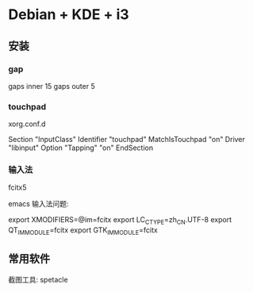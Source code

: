 * Debian + KDE + i3

** 安装

*** gap

	gaps inner 15
	gaps outer 5

*** touchpad
	xorg.conf.d
	
	Section "InputClass"
        Identifier "touchpad"
		MatchIsTouchpad "on"
		Driver "libinput"
		Option "Tapping" "on"
	EndSection
	
*** 输入法
	fcitx5

	emacs 输入法问题:
	
	export XMODIFIERS=@im=fcitx
	export LC_CTYPE=zh_CN.UTF-8
	export QT_IM_MODULE=fcitx
	export GTK_IM_MODULE=fcitx


	   
** 常用软件

   截图工具: spetacle
   
